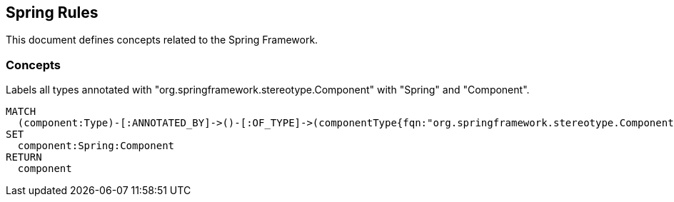 == Spring Rules

This document defines concepts related to the Spring Framework.

=== Concepts

[[spring:Component]]
[source,cypher,role="concept"]
.Labels all types annotated with "org.springframework.stereotype.Component" with "Spring" and "Component".
----
MATCH
  (component:Type)-[:ANNOTATED_BY]->()-[:OF_TYPE]->(componentType{fqn:"org.springframework.stereotype.Component"})
SET
  component:Spring:Component
RETURN
  component
----
